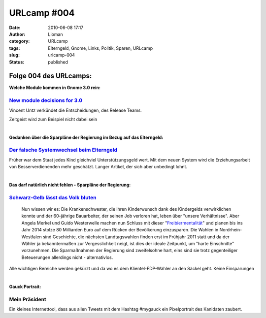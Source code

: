 URLcamp #004
############
:date: 2010-06-08 17:17
:author: Lioman
:category: URLcamp
:tags: Elterngeld, Gnome, Links, Politik, Sparen, URLcamp
:slug: urlcamp-004
:status: published

Folge 004 des URLcamps:\ |image0|
---------------------------------

**Welche Module kommen in Gnome 3.0 rein:**

`New module decisions for 3.0 <http://permalink.gmane.org/gmane.comp.gnome.devel.announce/101>`__
~~~~~~~~~~~~~~~~~~~~~~~~~~~~~~~~~~~~~~~~~~~~~~~~~~~~~~~~~~~~~~~~~~~~~~~~~~~~~~~~~~~~~~~~~~~~~~~~~

Vincent Untz verkündet die Entscheidungen, des Release Teams.

Zeitgeist wird zum Beispiel nicht dabei sein

| 

**Gedanken über die Sparpläne der Regierung im Bezug auf das
Elterngeld:**

`Der falsche Systemwechsel beim Elterngeld <http://antjeschrupp.com/2010/06/07/der-falsche-systemwechsel-beim-elterngeld/>`__
~~~~~~~~~~~~~~~~~~~~~~~~~~~~~~~~~~~~~~~~~~~~~~~~~~~~~~~~~~~~~~~~~~~~~~~~~~~~~~~~~~~~~~~~~~~~~~~~~~~~~~~~~~~~~~~~~~~~~~~~~~~~~

Früher war dem Staat jedes Kind gleichviel Unterstützungsgeld wert. Mit
dem neuen System wird die Erziehungsarbeit von Besserverdienenden mehr
geschätzt. Langer Artikel, der sich aber unbedingt lohnt.

| 

**Das darf natürlich nicht fehlen - Sparpläne der Regierung:**

`Schwarz-Gelb lässt das Volk bluten <http://www.heise.de/tp/r4/artikel/32/32772/1.html>`__
~~~~~~~~~~~~~~~~~~~~~~~~~~~~~~~~~~~~~~~~~~~~~~~~~~~~~~~~~~~~~~~~~~~~~~~~~~~~~~~~~~~~~~~~~~

    Nun wissen wir es: Die Krankenschwester, die ihren Kinderwunsch dank
    des Kindergelds verwirklichen konnte und der 60-jährige Bauarbeiter,
    der seinen Job verloren hat, leben über "unsere Verhältnisse". Aber
    Angela Merkel und Guido Westerwelle machen nun Schluss mit dieser
    "\ `Freibiermentalität <http://www.zeit.de/newsticker/2010/6/7/iptc-bdt-20100607-538-25072650xml>`__\ "
    und planen bis ins Jahr 2014 stolze 80 Milliarden Euro auf dem
    Rücken der Bevölkerung einzusparen. Die Wahlen in
    Nordrhein-Westfalen sind Geschichte, die nächsten Landtagswahlen
    finden erst im Frühjahr 2011 statt und da der Wähler ja
    bekanntermaßen zur Vergesslichkeit neigt, ist dies der ideale
    Zeitpunkt, um "harte Einschnitte" vorzunehmen. Die Sparmaßnahmen der
    Regierung sind zweifelsohne hart, eins sind sie trotz gegenteiliger
    Beteuerungen allerdings nicht - alternativlos.

Alle wichtigen Bereiche werden gekürzt und da wo es dem
Klientel-FDP-Wähler an den Säckel geht. Keine Einsparungen

| 

**Gauck Portrait:**

Mein Präsident
~~~~~~~~~~~~~~

Ein kleines Internettool, dass aus allen Tweets mit dem Hashtag #mygauck
ein Pixelportrait des Kanidaten zaubert.

.. |image0| image:: images/wegweiser_klein.jpg
   :class: alignright size-full wp-image-5066
   :width: 250px
   :height: 375px
   :target: images/wegweiser_klein.jpg
